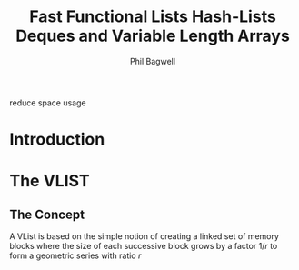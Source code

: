 #+title: Fast Functional Lists Hash-Lists Deques and Variable Length Arrays

#+AUTHOR: Phil Bagwell

#+EXPORT_FILE_NAME: ../latex/papers/fastfunctionallists/fastfunctionallists.tex
#+LATEX_HEADER: \graphicspath{{../../books/}}
#+LATEX_HEADER: \input{../preamble.tex}
#+LATEX_HEADER: \makeindex

reduce space usage
* Introduction
* The VLIST
** The Concept
    A VList is based on the simple notion of creating a linked set of memory blocks where the size
    of each successive block grows by a factor \(1/r\) to form a geometric series with ratio \(r\)

    #+ATTR_LATEX: :width .8\textwidth
    #+NAME: A Vlist Structure
    #+CAPTION:
    [[../images/papers/vlist1.png]]
